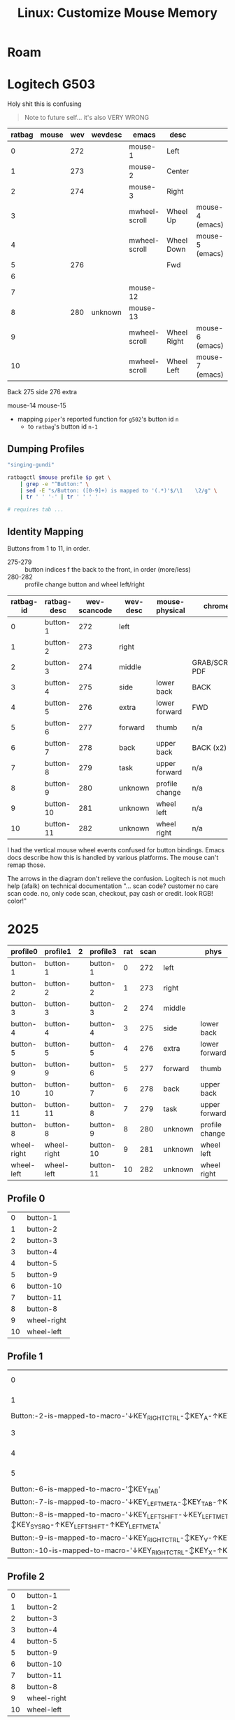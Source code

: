:PROPERTIES:
:ID:       03d6068d-0f88-44f3-8133-b6ee87cbf155
:END:
#+TITLE: Linux: Customize Mouse Memory
#+CATEGORY: slips
#+TAGS:

* Roam

* Logitech G503

Holy shit this is confusing

#+begin_quote
Note to future self... it's also VERY WRONG
#+end_quote

|--------+-------+-----+---------+---------------+-------------+-----------------|
| ratbag | mouse | wev | wevdesc | emacs         | desc        |                 |
|--------+-------+-----+---------+---------------+-------------+-----------------|
|      0 |       | 272 |         | mouse-1       | Left        |                 |
|      1 |       | 273 |         | mouse-2       | Center      |                 |
|      2 |       | 274 |         | mouse-3       | Right       |                 |
|      3 |       |     |         | mwheel-scroll | Wheel Up    | mouse-4 (emacs) |
|      4 |       |     |         | mwheel-scroll | Wheel Down  | mouse-5 (emacs) |
|      5 |       | 276 |         |               | Fwd         |                 |
|      6 |       |     |         |               |             |                 |
|      7 |       |     |         | mouse-12      |             |                 |
|      8 |       | 280 | unknown | mouse-13      |             |                 |
|      9 |       |     |         | mwheel-scroll | Wheel Right | mouse-6 (emacs) |
|     10 |       |     |         | mwheel-scroll | Wheel Left  | mouse-7 (emacs) |

Back
275 side
276 extra

mouse-14
mouse-15


+ mapping =piper='s reported function for =g502='s button id =n=
  - to =ratbag='s button id =n-1=

** Dumping Profiles

#+name: mouse-name
#+begin_src emacs-lisp :results value
"singing-gundi"
#+end_src

#+name: ratbag-profile-buttons
#+begin_src sh :results output table :var mouse=mouse-name p=0
ratbagctl $mouse profile $p get \
    | grep -e "^Button:" \
    | sed -E "s/Button: ([0-9]+) is mapped to '(.*)'$/\1	\2/g" \
    | tr ' ' '-' | tr '	' ' '

# requires tab ...
#+end_src

** Identity Mapping

Buttons from 1 to 11, in order.

+ 275-279 :: button indices f\rom the back to the front, in order (more/less)
+ 280-282 :: profile change button and wheel left/right

| ratbag-id | ratbag-desc | wev-scancode | wev-desc | mouse-physical | chrome          |
|-----------+-------------+--------------+----------+----------------+-----------------|
|         0 | button-1    |          272 | left     |                |                 |
|         1 | button-2    |          273 | right    |                |                 |
|         2 | button-3    |          274 | middle   |                | GRAB/SCROLL PDF |
|-----------+-------------+--------------+----------+----------------+-----------------|
|         3 | button-4    |          275 | side     | lower back     | BACK            |
|         4 | button-5    |          276 | extra    | lower forward  | FWD             |
|         5 | button-6    |          277 | forward  | thumb          | n/a             |
|-----------+-------------+--------------+----------+----------------+-----------------|
|         6 | button-7    |          278 | back     | upper back     | BACK (x2)       |
|         7 | button-8    |          279 | task     | upper forward  | n/a             |
|-----------+-------------+--------------+----------+----------------+-----------------|
|         8 | button-9    |          280 | unknown  | profile change | n/a             |
|         9 | button-10   |          281 | unknown  | wheel left     | n/a             |
|        10 | button-11   |          282 | unknown  | wheel right    | n/a             |

I had the vertical mouse wheel events confused for button bindings. Emacs docs
describe how this is handled by various platforms. The mouse can't remap those.

The arrows in the diagram don't relieve the confusion. Logitech is not much help
(afaik) on technical documentation "... scan code? customer no care scan code.
no, only code scan, checkout, pay cash or credit. look RGB! color!"

[[./img/singing-gundi.png]]

* 2025

| profile0    | profile1    | 2 | profile3  | rat | scan |         | phys           |
|-------------+-------------+---+-----------+-----+------+---------+----------------|
| button-1    | button-1    |   | button-1  |   0 |  272 | left    |                |
| button-2    | button-2    |   | button-2  |   1 |  273 | right   |                |
| button-3    | button-3    |   | button-3  |   2 |  274 | middle  |                |
|-------------+-------------+---+-----------+-----+------+---------+----------------|
| button-4    | button-4    |   | button-4  |   3 |  275 | side    | lower back     |
| button-5    | button-5    |   | button-5  |   4 |  276 | extra   | lower forward  |
| button-9    | button-9    |   | button-6  |   5 |  277 | forward | thumb          |
|-------------+-------------+---+-----------+-----+------+---------+----------------|
| button-10   | button-10   |   | button-7  |   6 |  278 | back    | upper back     |
| button-11   | button-11   |   | button-8  |   7 |  279 | task    | upper forward  |
|-------------+-------------+---+-----------+-----+------+---------+----------------|
| button-8    | button-8    |   | button-9  |   8 |  280 | unknown | profile change |
| wheel-right | wheel-right |   | button-10 |   9 |  281 | unknown | wheel left     |
| wheel-left  | wheel-left  |   | button-11 |  10 |  282 | unknown | wheel right    |
|-------------+-------------+---+-----------+-----+------+---------+----------------|

** Profile 0

#+name: ratbag-2025-profile-0
#+call: ratbag-profile-buttons(p=0)

#+RESULTS: ratbag-2025-profile-0
|  0 | button-1    |
|  1 | button-2    |
|  2 | button-3    |
|  3 | button-4    |
|  4 | button-5    |
|  5 | button-9    |
|  6 | button-10   |
|  7 | button-11   |
|  8 | button-8    |
|  9 | wheel-right |
| 10 | wheel-left  |


** Profile 1

#+name: ratbag-2025-profile-1
#+call: ratbag-profile-buttons(p=1)

#+RESULTS: ratbag-2025-profile-1
| 0                                                                                                     | button-1 |
| 1                                                                                                     | button-2 |
| Button:-2-is-mapped-to-macro-'↓KEY_RIGHTCTRL-↕KEY_A-↑KEY_RIGHTCTRL'                                 |          |
| 3                                                                                                     | button-4 |
| 4                                                                                                     | button-5 |
| 5                                                                                                     | button-9 |
| Button:-6-is-mapped-to-macro-'↕KEY_TAB'                                                             |          |
| Button:-7-is-mapped-to-macro-'↓KEY_LEFTMETA-↕KEY_TAB-↑KEY_LEFTMETA'                                 |          |
| Button:-8-is-mapped-to-macro-'↓KEY_LEFTSHIFT-↓KEY_LEFTMETA-↕KEY_SYSRQ-↑KEY_LEFTSHIFT-↑KEY_LEFTMETA' |          |
| Button:-9-is-mapped-to-macro-'↓KEY_RIGHTCTRL-↕KEY_V-↑KEY_RIGHTCTRL'                                 |          |
| Button:-10-is-mapped-to-macro-'↓KEY_RIGHTCTRL-↕KEY_X-↑KEY_RIGHTCTRL'                                |          |

** Profile 2

#+name: ratbag-2025-profile-2
#+call: ratbag-profile-buttons(p=2)

#+RESULTS: ratbag-2025-profile-2
|  0 | button-1    |
|  1 | button-2    |
|  2 | button-3    |
|  3 | button-4    |
|  4 | button-5    |
|  5 | button-9    |
|  6 | button-10   |
|  7 | button-11   |
|  8 | button-8    |
|  9 | wheel-right |
| 10 | wheel-left  |

** Profile 3

#+name: ratbag-2025-profile-3
#+call: ratbag-profile-buttons(p=3)

#+RESULTS: ratbag-2025-profile-3
|  0 | button-1  |
|  1 | button-2  |
|  2 | button-3  |
|  3 | button-4  |
|  4 | button-5  |
|  5 | button-6  |
|  6 | button-7  |
|  7 | button-8  |
|  8 | button-9  |
|  9 | button-10 |
| 10 | button-11 |

* Original
** Profile 0

#+name: ratbag-2024-profile-0
#+call: ratbag-profile-buttons(p=0)

#+RESULTS: ratbag-profile-0
|  0 | button-1             |
|  1 | button-2             |
|  2 | button-3             |
|  3 | button-4             |
|  4 | button-5             |
|  5 | resolution-alternate |
|  6 | resolution-down      |
|  7 | resolution-up        |
|  8 | profile-cycle-up     |
|  9 | wheel-right          |
| 10 | wheel-left           |

** Profile 1

#+name: ratbag-2024-profile-1
#+call: ratbag-profile-buttons(p=1)

#+RESULTS:
|  0 | button-1             |
|  1 | button-2             |
|  2 | button-3             |
|  3 | button-4             |
|  4 | button-5             |
|  5 | resolution-alternate |
|  6 | resolution-down      |
|  7 | resolution-up        |
|  8 | profile-cycle-up     |
|  9 | wheel-right          |
| 10 | wheel-left           |


** Profile 2

#+name: ratbag-2024-profile-2
#+call: ratbag-profile-buttons(p=2)

#+RESULTS:
|                                                                 0 | button-1         |
|                                                                 1 | button-2         |
|                                                                 2 | button-3         |
|                                                                 3 | button-4         |
|                                                                 4 | button-5         |
|                                                                 5 | second-mode      |
| Button:-6-is-mapped-to-macro-'↓KEY_LEFTCTRL-↕KEY_C-↑KEY_LEFTCTRL' |                  |
| Button:-7-is-mapped-to-macro-'↓KEY_LEFTCTRL-↕KEY_V-↑KEY_LEFTCTRL' |                  |
|                                                                 8 | profile-cycle-up |
|                                                                 9 | wheel-right      |
|                                                                10 | wheel-left       |


** Profile 3

#+name: ratbag-2024-profile-3
#+call: ratbag-profile-buttons(p=3)

#+RESULTS:
|  0 | button-1             |
|  1 | button-2             |
|  2 | button-3             |
|  3 | button-4             |
|  4 | button-5             |
|  5 | resolution-alternate |
|  6 | resolution-down      |
|  7 | resolution-up        |
|  8 | profile-cycle-up     |
|  9 | wheel-right          |
| 10 | wheel-left           |
* Kensington Two Ball

Don't buy the kensington two-botton trackball.

+ You need four fucking buttons for those ..... NO BACK/FORWARD. /you need
  another mouse, do you?/
  - Sadly, I did not anticipate this.
+ You can only configure the buttons in Windows.
+ The drivers or software are super sketchy. For that trackball.. it's something
  like unsigned .msi, i can't remember.
+ I was planning on removing the plastic shell and printing a replacement.
+ Other models were way more supported. They skimped on the components because you
  didn't spend the extra $40 (I had $40 not $80).
  - The hardware is basically neutered (far less flashing capabilities, idk
    about NVRAM) ... I took it apart...
  - And i'm guessing the distribution of intellectual property ownership has
    something to do with why there are almost ZERO products vendors besides
    Kensington. It's likely their pricing for licenses, given the end-consumer
    pricing, product lines and absence of competition. (just a guess)
  - That's a bit sad, i guess.
+ The $40 model is only symmetric on the x-axis. The $80 model is symmetric on
  X/Y-axes. You /could/ rotate it, but the =libinput= options for remapping
  trackballs are far more limited than for mouse/touchpad.
  - I thought about making the one or two lines of changes to be required. IIRC,
    it /can/ be done at =udev= without patching =libinput= ... but you're going to
    want a reproducible configuration to go through that effort

The four-button model was highly recommended. The two-button was cautioned
against but for me, it was a risky buy. I was trying to break the mouse habit
I've accumulated since not having a tiling WM on my desktop.

